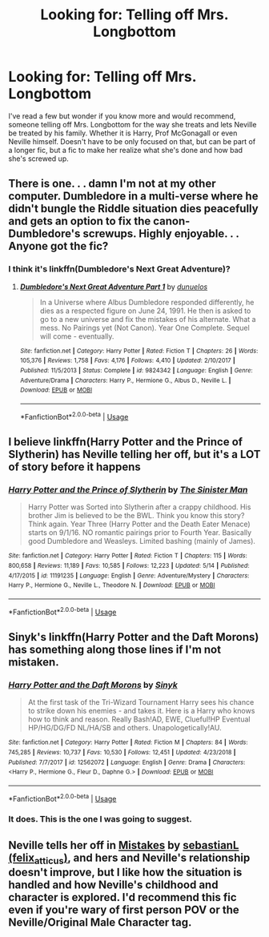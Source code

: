 #+TITLE: Looking for: Telling off Mrs. Longbottom

* Looking for: Telling off Mrs. Longbottom
:PROPERTIES:
:Author: mannd1068
:Score: 11
:DateUnix: 1559925921.0
:DateShort: 2019-Jun-07
:FlairText: Request
:END:
I've read a few but wonder if you know more and would recommend, someone telling off Mrs. Longbottom for the way she treats and lets Neville be treated by his family. Whether it is Harry, Prof McGonagall or even Neville himself. Doesn't have to be only focused on that, but can be part of a longer fic, but a fic to make her realize what she's done and how bad she's screwed up.


** There is one. . . damn I'm not at my other computer. Dumbledore in a multi-verse where he didn't bungle the Riddle situation dies peacefully and gets an option to fix the canon-Dumbledore's screwups. Highly enjoyable. . . Anyone got the fic?
:PROPERTIES:
:Author: SmileysWar73
:Score: 5
:DateUnix: 1559931617.0
:DateShort: 2019-Jun-07
:END:

*** I think it's linkffn(Dumbledore's Next Great Adventure)?
:PROPERTIES:
:Author: bgottfried91
:Score: 7
:DateUnix: 1559932434.0
:DateShort: 2019-Jun-07
:END:

**** [[https://www.fanfiction.net/s/9824342/1/][*/Dumbledore's Next Great Adventure Part 1/*]] by [[https://www.fanfiction.net/u/2198557/dunuelos][/dunuelos/]]

#+begin_quote
  In a Universe where Albus Dumbledore responded differently, he dies as a respected figure on June 24, 1991. He then is asked to go to a new universe and fix the mistakes of his alternate. What a mess. No Pairings yet (Not Canon). Year One Complete. Sequel will come - eventually.
#+end_quote

^{/Site/:} ^{fanfiction.net} ^{*|*} ^{/Category/:} ^{Harry} ^{Potter} ^{*|*} ^{/Rated/:} ^{Fiction} ^{T} ^{*|*} ^{/Chapters/:} ^{26} ^{*|*} ^{/Words/:} ^{105,376} ^{*|*} ^{/Reviews/:} ^{1,758} ^{*|*} ^{/Favs/:} ^{4,176} ^{*|*} ^{/Follows/:} ^{4,410} ^{*|*} ^{/Updated/:} ^{2/10/2017} ^{*|*} ^{/Published/:} ^{11/5/2013} ^{*|*} ^{/Status/:} ^{Complete} ^{*|*} ^{/id/:} ^{9824342} ^{*|*} ^{/Language/:} ^{English} ^{*|*} ^{/Genre/:} ^{Adventure/Drama} ^{*|*} ^{/Characters/:} ^{Harry} ^{P.,} ^{Hermione} ^{G.,} ^{Albus} ^{D.,} ^{Neville} ^{L.} ^{*|*} ^{/Download/:} ^{[[http://www.ff2ebook.com/old/ffn-bot/index.php?id=9824342&source=ff&filetype=epub][EPUB]]} ^{or} ^{[[http://www.ff2ebook.com/old/ffn-bot/index.php?id=9824342&source=ff&filetype=mobi][MOBI]]}

--------------

*FanfictionBot*^{2.0.0-beta} | [[https://github.com/tusing/reddit-ffn-bot/wiki/Usage][Usage]]
:PROPERTIES:
:Author: FanfictionBot
:Score: 1
:DateUnix: 1559932457.0
:DateShort: 2019-Jun-07
:END:


** I believe linkffn(Harry Potter and the Prince of Slytherin) has Neville telling her off, but it's a LOT of story before it happens
:PROPERTIES:
:Author: bgottfried91
:Score: 2
:DateUnix: 1559932515.0
:DateShort: 2019-Jun-07
:END:

*** [[https://www.fanfiction.net/s/11191235/1/][*/Harry Potter and the Prince of Slytherin/*]] by [[https://www.fanfiction.net/u/4788805/The-Sinister-Man][/The Sinister Man/]]

#+begin_quote
  Harry Potter was Sorted into Slytherin after a crappy childhood. His brother Jim is believed to be the BWL. Think you know this story? Think again. Year Three (Harry Potter and the Death Eater Menace) starts on 9/1/16. NO romantic pairings prior to Fourth Year. Basically good Dumbledore and Weasleys. Limited bashing (mainly of James).
#+end_quote

^{/Site/:} ^{fanfiction.net} ^{*|*} ^{/Category/:} ^{Harry} ^{Potter} ^{*|*} ^{/Rated/:} ^{Fiction} ^{T} ^{*|*} ^{/Chapters/:} ^{115} ^{*|*} ^{/Words/:} ^{800,658} ^{*|*} ^{/Reviews/:} ^{11,189} ^{*|*} ^{/Favs/:} ^{10,585} ^{*|*} ^{/Follows/:} ^{12,223} ^{*|*} ^{/Updated/:} ^{5/14} ^{*|*} ^{/Published/:} ^{4/17/2015} ^{*|*} ^{/id/:} ^{11191235} ^{*|*} ^{/Language/:} ^{English} ^{*|*} ^{/Genre/:} ^{Adventure/Mystery} ^{*|*} ^{/Characters/:} ^{Harry} ^{P.,} ^{Hermione} ^{G.,} ^{Neville} ^{L.,} ^{Theodore} ^{N.} ^{*|*} ^{/Download/:} ^{[[http://www.ff2ebook.com/old/ffn-bot/index.php?id=11191235&source=ff&filetype=epub][EPUB]]} ^{or} ^{[[http://www.ff2ebook.com/old/ffn-bot/index.php?id=11191235&source=ff&filetype=mobi][MOBI]]}

--------------

*FanfictionBot*^{2.0.0-beta} | [[https://github.com/tusing/reddit-ffn-bot/wiki/Usage][Usage]]
:PROPERTIES:
:Author: FanfictionBot
:Score: 1
:DateUnix: 1559932524.0
:DateShort: 2019-Jun-07
:END:


** Sinyk's linkffn(Harry Potter and the Daft Morons) has something along those lines if I'm not mistaken.
:PROPERTIES:
:Author: AnubisEnsho
:Score: 1
:DateUnix: 1559948974.0
:DateShort: 2019-Jun-08
:END:

*** [[https://www.fanfiction.net/s/12562072/1/][*/Harry Potter and the Daft Morons/*]] by [[https://www.fanfiction.net/u/4329413/Sinyk][/Sinyk/]]

#+begin_quote
  At the first task of the Tri-Wizard Tournament Harry sees his chance to strike down his enemies - and takes it. Here is a Harry who knows how to think and reason. Really Bash!AD, EWE, Clueful!HP Eventual HP/HG/DG/FD NL/HA/SB and others. Unapologetically!AU.
#+end_quote

^{/Site/:} ^{fanfiction.net} ^{*|*} ^{/Category/:} ^{Harry} ^{Potter} ^{*|*} ^{/Rated/:} ^{Fiction} ^{M} ^{*|*} ^{/Chapters/:} ^{84} ^{*|*} ^{/Words/:} ^{745,285} ^{*|*} ^{/Reviews/:} ^{10,737} ^{*|*} ^{/Favs/:} ^{10,530} ^{*|*} ^{/Follows/:} ^{12,451} ^{*|*} ^{/Updated/:} ^{4/23/2018} ^{*|*} ^{/Published/:} ^{7/7/2017} ^{*|*} ^{/id/:} ^{12562072} ^{*|*} ^{/Language/:} ^{English} ^{*|*} ^{/Genre/:} ^{Drama} ^{*|*} ^{/Characters/:} ^{<Harry} ^{P.,} ^{Hermione} ^{G.,} ^{Fleur} ^{D.,} ^{Daphne} ^{G.>} ^{*|*} ^{/Download/:} ^{[[http://www.ff2ebook.com/old/ffn-bot/index.php?id=12562072&source=ff&filetype=epub][EPUB]]} ^{or} ^{[[http://www.ff2ebook.com/old/ffn-bot/index.php?id=12562072&source=ff&filetype=mobi][MOBI]]}

--------------

*FanfictionBot*^{2.0.0-beta} | [[https://github.com/tusing/reddit-ffn-bot/wiki/Usage][Usage]]
:PROPERTIES:
:Author: FanfictionBot
:Score: 1
:DateUnix: 1559949008.0
:DateShort: 2019-Jun-08
:END:


*** It does. This is the one I was going to suggest.
:PROPERTIES:
:Author: SoulxxBondz
:Score: 1
:DateUnix: 1560004007.0
:DateShort: 2019-Jun-08
:END:


** Neville tells her off in [[https://archiveofourown.org/works/17186567][Mistakes]] by [[https://archiveofourown.org/users/felix_atticus/pseuds/sebastianL][sebastianL (felix_atticus)]], and hers and Neville's relationship doesn't improve, but I like how the situation is handled and how Neville's childhood and character is explored. I'd recommend this fic even if you're wary of first person POV or the Neville/Original Male Character tag.
:PROPERTIES:
:Author: ererva
:Score: 1
:DateUnix: 1559951031.0
:DateShort: 2019-Jun-08
:END:
